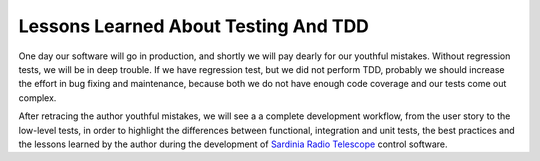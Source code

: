 Lessons Learned About Testing And TDD
=====================================
One day our software will go in production, and shortly we will pay 
dearly for our youthful mistakes. Without regression tests, 
we will be in deep trouble. If we have regression test, but we did not
perform TDD, probably we should increase the effort in bug fixing and
maintenance, because both we do not have enough code coverage and our tests
come out complex.

After retracing the author youthful mistakes, we will see a
a complete development workflow, from the user story to the low-level
tests, in order to highlight the differences between functional, integration
and unit tests, the best practices and the lessons learned by the author
during the development of `Sardinia Radio Telescope 
<https://www.youtube.com/watch?v=zCL_tSMqsRg>`_ control software.
